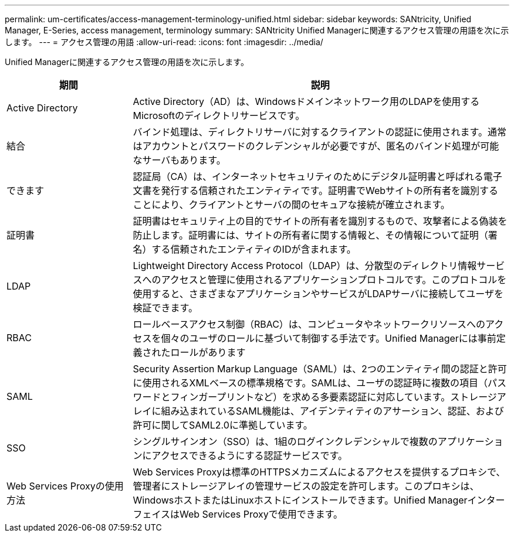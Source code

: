 ---
permalink: um-certificates/access-management-terminology-unified.html 
sidebar: sidebar 
keywords: SANtricity, Unified Manager, E-Series, access management, terminology 
summary: SANtricity Unified Managerに関連するアクセス管理の用語を次に示します。 
---
= アクセス管理の用語
:allow-uri-read: 
:icons: font
:imagesdir: ../media/


[role="lead"]
Unified Managerに関連するアクセス管理の用語を次に示します。

[cols="25h,~"]
|===
| 期間 | 説明 


 a| 
Active Directory
 a| 
Active Directory（AD）は、Windowsドメインネットワーク用のLDAPを使用するMicrosoftのディレクトリサービスです。



 a| 
結合
 a| 
バインド処理は、ディレクトリサーバに対するクライアントの認証に使用されます。通常はアカウントとパスワードのクレデンシャルが必要ですが、匿名のバインド処理が可能なサーバもあります。



 a| 
できます
 a| 
認証局（CA）は、インターネットセキュリティのためにデジタル証明書と呼ばれる電子文書を発行する信頼されたエンティティです。証明書でWebサイトの所有者を識別することにより、クライアントとサーバの間のセキュアな接続が確立されます。



 a| 
証明書
 a| 
証明書はセキュリティ上の目的でサイトの所有者を識別するもので、攻撃者による偽装を防止します。証明書には、サイトの所有者に関する情報と、その情報について証明（署名）する信頼されたエンティティのIDが含まれます。



 a| 
LDAP
 a| 
Lightweight Directory Access Protocol（LDAP）は、分散型のディレクトリ情報サービスへのアクセスと管理に使用されるアプリケーションプロトコルです。このプロトコルを使用すると、さまざまなアプリケーションやサービスがLDAPサーバに接続してユーザを検証できます。



 a| 
RBAC
 a| 
ロールベースアクセス制御（RBAC）は、コンピュータやネットワークリソースへのアクセスを個々のユーザのロールに基づいて制御する手法です。Unified Managerには事前定義されたロールがあります



 a| 
SAML
 a| 
Security Assertion Markup Language（SAML）は、2つのエンティティ間の認証と許可に使用されるXMLベースの標準規格です。SAMLは、ユーザの認証時に複数の項目（パスワードとフィンガープリントなど）を求める多要素認証に対応しています。ストレージアレイに組み込まれているSAML機能は、アイデンティティのアサーション、認証、および許可に関してSAML2.0に準拠しています。



 a| 
SSO
 a| 
シングルサインオン（SSO）は、1組のログインクレデンシャルで複数のアプリケーションにアクセスできるようにする認証サービスです。



 a| 
Web Services Proxyの使用方法
 a| 
Web Services Proxyは標準のHTTPSメカニズムによるアクセスを提供するプロキシで、管理者にストレージアレイの管理サービスの設定を許可します。このプロキシは、WindowsホストまたはLinuxホストにインストールできます。Unified ManagerインターフェイスはWeb Services Proxyで使用できます。

|===